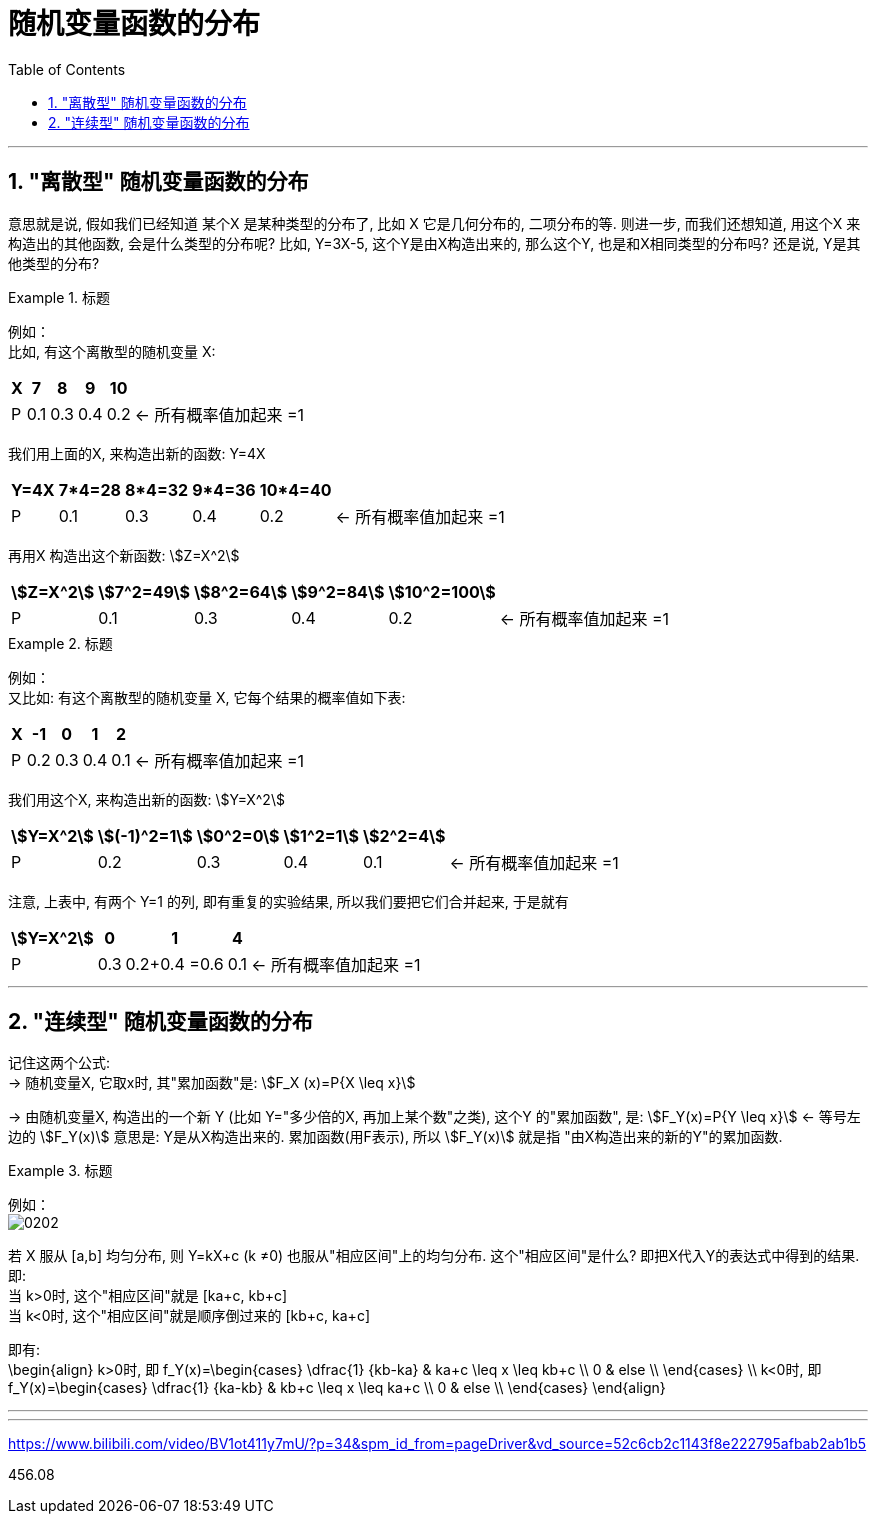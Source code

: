 
= 随机变量函数的分布
:toc: left
:toclevels: 3
:sectnums:


---

==  "离散型" 随机变量函数的分布

意思就是说, 假如我们已经知道 某个X 是某种类型的分布了, 比如 X 它是几何分布的, 二项分布的等. 则进一步, 而我们还想知道, 用这个X 来构造出的其他函数, 会是什么类型的分布呢? 比如, Y=3X-5,  这个Y是由X构造出来的, 那么这个Y, 也是和X相同类型的分布吗? 还是说, Y是其他类型的分布?

.标题
====
例如： +
比如, 有这个离散型的随机变量 X:

[options="autowidth"]
|===
|X |7 |8 |9 |10 |

|P
|0.1
|0.3
|0.4
|0.2
|← 所有概率值加起来 =1
|===

我们用上面的X, 来构造出新的函数: Y=4X

[options="autowidth"]
|===
|Y=4X |7*4=28 |8*4=32 |9*4=36 |10*4=40 |

|P
|0.1
|0.3
|0.4
|0.2
|← 所有概率值加起来 =1
|===

再用X 构造出这个新函数: stem:[Z=X^2]

[options="autowidth"]
|===
|stem:[Z=X^2] |stem:[7^2=49] |stem:[8^2=64] |stem:[9^2=84] |stem:[10^2=100] |

|P
|0.1
|0.3
|0.4
|0.2
|← 所有概率值加起来 =1
|===
====


.标题
====
例如： +
又比如: 有这个离散型的随机变量 X, 它每个结果的概率值如下表:

[options="autowidth"]
|===
|X |-1 |0 |1 |2 |

|P
|0.2
|0.3
|0.4
|0.1
|← 所有概率值加起来 =1
|===

我们用这个X, 来构造出新的函数: stem:[Y=X^2]

[options="autowidth"]
|===
|stem:[Y=X^2] |stem:[(-1)^2=1] |stem:[0^2=0] |stem:[1^2=1] |stem:[2^2=4] |

|P
|0.2
|0.3
|0.4
|0.1
|← 所有概率值加起来 =1
|===

注意, 上表中, 有两个 Y=1 的列, 即有重复的实验结果, 所以我们要把它们合并起来, 于是就有

[options="autowidth"]
|===
|stem:[Y=X^2] |0 |1 |4  |

|P
|0.3
|0.2+0.4 =0.6
|0.1
|← 所有概率值加起来 =1
|===
====


---

==  "连续型" 随机变量函数的分布

记住这两个公式: +
-> 随机变量X, 它取x时, 其"累加函数"是: stem:[F_X (x)=P{X \leq x}]

-> 由随机变量X, 构造出的一个新 Y (比如 Y="多少倍的X, 再加上某个数"之类), 这个Y 的"累加函数", 是: stem:[F_Y(x)=P{Y \leq x}]  <- 等号左边的 stem:[F_Y(x)] 意思是: Y是从X构造出来的.  累加函数(用F表示), 所以 stem:[F_Y(x)] 就是指 "由X构造出来的新的Y"的累加函数.

.标题
====
例如： +
image:img/0202.png[,]
====

若 X 服从 [a,b] 均匀分布, 则 Y=kX+c (k ≠0) 也服从"相应区间"上的均匀分布. 这个"相应区间"是什么? 即把X代入Y的表达式中得到的结果. 即: +
当 k>0时, 这个"相应区间"就是 [ka+c, kb+c] +
当 k<0时, 这个"相应区间"就是顺序倒过来的 [kb+c, ka+c] +

即有: +
\begin{align}
k>0时, 即 f_Y(x)=\begin{cases}
\dfrac{1} {kb-ka}  & ka+c \leq x \leq kb+c \\
0  & else \\
\end{cases}
\\
k<0时, 即 f_Y(x)=\begin{cases}
\dfrac{1} {ka-kb}  & kb+c \leq x \leq ka+c \\
0  & else \\
\end{cases}
\end{align}









---










---

https://www.bilibili.com/video/BV1ot411y7mU/?p=34&spm_id_from=pageDriver&vd_source=52c6cb2c1143f8e222795afbab2ab1b5

456.08
